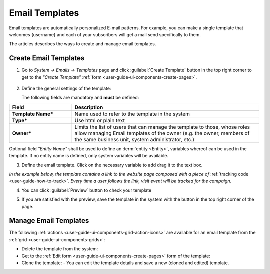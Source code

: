 .. _user-guide-email-template:

Email Templates
===============

Email templates are automatically personalized E-mail patterns. For example, you can make a single template that welcomes
{username} and each of your subscribers will get a mail send specifically to them. 

The articles describes the ways to create and manage email templates. 


.. _user-guide-email-templates-create:
.. _creat-email-templates:

Create Email Templates
----------------------

1. Go to *System → Emails → Templates* page and click :guilabel:`Create Template` button in the top right corner to 
   get to the *"Create Template"* :ref:`form <user-guide-ui-components-create-pages>`.
   
  |email_template_create|

2. Define the general settings of the template:

   The following fields are mandatory and **must** be defined:
  
.. csv-table::
  :header: "**Field**","**Description**"
  :widths: 10, 30

  "**Template Name***","Name used to refer to the template in the system"
  "**Type***","Use html or plain text"
  "**Owner***","Limits the list of users that can manage the template to those, whose roles allow managing 
  Email templates of the owner (e.g. the owner, members of the same business unit, system administrator, etc.)"
 
Optional field *"Entity Name"* shall be used to define an :term:`entity <Entity>`, variables whereof can be used 
in the template. If no entity name is defined, only system variables will be available.

3. Define the email template. Click on the necessary variable to add drag it to the text box. 

.. image:: ./img/marketing/email_template_ex.png

*In the example below, the template contains a link to the website page composed with a piece of*
:ref:`tracking code <user-guide-how-to-track>`. 
*Every time a user follows the link, visit event will be tracked for the campaign.*   

4. You can click :guilabel:`Preview` button to check your template

.. image:: ./img/marketing/email_template_preview.png

5. If you are satisfied with the preview, save the template in the system with the button in the top right corner of
   the page.


.. _user-guide-email-templates-actions:

Manage Email Templates
----------------------

The following :ref:`actions <user-guide-ui-components-grid-action-icons>` are available for an email template from 
the :ref:`grid <user-guide-ui-components-grids>`:

.. image:: ./img/marketing/email_template_actions.png

- Delete the template from the system: |IcDelete| 

- Get to the :ref:`Edit form <user-guide-ui-components-create-pages>` form of the template: |IcEdit| 

- Clone the  template:  |IcClone| - You can edit the template details and save a new (cloned and edited) template.  

  
.. |IcDelete| image:: ./img/buttons/IcDelete.png
   :align: middle

.. |IcEdit| image:: ./img/buttons/IcEdit.png
   :align: middle
   
.. |IcClone| image:: ./img/buttons/IcClone.png
   :align: middle
   
.. |BGotoPage| image:: ./img/buttons/BGotoPage.png
   :align: middle
   
.. |Bdropdown| image:: ./img/buttons/Bdropdown.png
   :align: middle

.. |BCrLOwnerClear| image:: ./img/buttons/BCrLOwnerClear.png
   :align: middle
   
.. |email_template_create| image:: ./img/marketing/email_template_create.png
